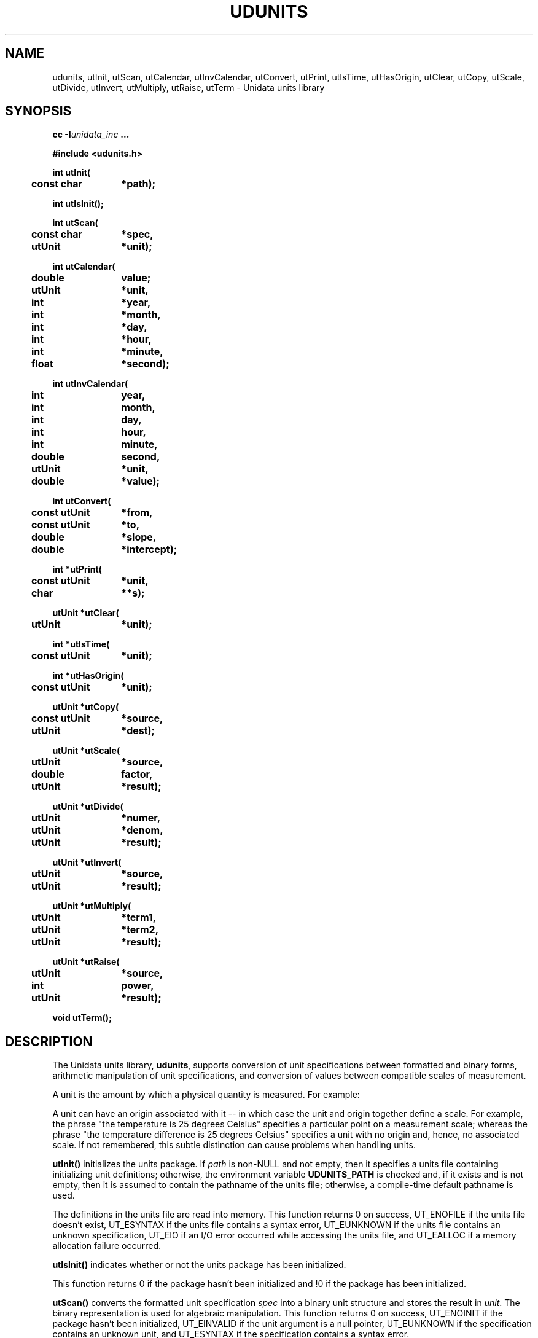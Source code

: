 ." $Id: udunits.3,v 1.7 2003/08/29 18:29:55 steve Exp $
." $__Header$
.TH UDUNITS 3 "2003-08-29" "Printed: \n(yr.\n(mo.\n(dy" "UNIDATA LIBRARY FUNCTIONS"
.SH NAME
udunits, utInit, utScan, utCalendar, utInvCalendar, utConvert, utPrint, utIsTime, utHasOrigin, utClear, utCopy, utScale, utDivide, utInvert, utMultiply, utRaise, utTerm \- Unidata units library
.SH SYNOPSIS
.nf
.ft B
cc -I\fIunidata_inc\fP ...
.sp
#include <udunits.h>
.sp
.ta 4m +\w'const utUnit 'u
int utInit(
	const char	*path);
.sp
int utIsInit();
.sp
int utScan(
	const char	*spec,
	utUnit	*unit);
.sp
int utCalendar(
	double	value;
	utUnit	*unit,
	int	*year,
	int	*month,
	int	*day,
	int	*hour,
	int	*minute,
	float	*second);
.sp
int utInvCalendar(
	int	year,
	int	month,
	int	day,
	int	hour,
	int	minute,
	double	second,
	utUnit	*unit,
	double	*value);
.sp
int utConvert(
	const utUnit	*from,
	const utUnit	*to,
	double	*slope,
	double	*intercept);
.sp
int *utPrint(
	const utUnit	*unit,
	char		**s);
.sp
utUnit *utClear(
	utUnit	*unit);
.sp
int *utIsTime(
	const utUnit	*unit);
.sp
int *utHasOrigin(
	const utUnit	*unit);
.sp
utUnit *utCopy(
	const utUnit	*source,
	utUnit	*dest);
.sp
utUnit *utScale(
	utUnit	*source,
	double	factor,
	utUnit	*result);
.sp
utUnit *utDivide(
	utUnit	*numer,
	utUnit	*denom, 
	utUnit	*result);
.sp
utUnit *utInvert(
	utUnit	*source,
	utUnit	*result);
.sp
utUnit *utMultiply(
	utUnit	*term1,
	utUnit	*term2, 
	utUnit	*result);
.sp
utUnit *utRaise(
	utUnit	*source,
	int	power,
	utUnit	*result);
.sp
void utTerm();
.ft
.fi
.SH DESCRIPTION
.LP
The Unidata units library, \fBudunits\fP, supports conversion of unit
specifications between formatted and binary forms, arithmetic
manipulation of unit specifications, and conversion of values between 
compatible scales of measurement.
.LP
A unit is the amount by which a physical quantity is measured.  For example:
.sp
.TS
.if \n+(b.=1 .nr d. \n(.c-\n(c.-1
.de 35
.ps \n(.s
.vs \n(.vu
.in \n(.iu
.if \n(.u .fi
.if \n(.j .ad
.if \n(.j=0 .na
..
.nf
.nr #~ 0
.if \n(.T .if n .nr #~ 0.6n
.ds #d .d
.if \(ts\n(.z\(ts\(ts .ds #d nl
.fc
.nr 33 \n(.s
.rm 46 47
.if \(ts\n(.z\(ts\(ts .wh \n(nlu+\n(.tu-2v #f
.de #f
.ie \\n(#& \{ \
.	nr #& 0
.	nr #| 1
.	di #o \}
.el \{ \
.	ch #f
.	nr T. 1
.	if t \{ \
.		nr 38 (\\n(.p-\\n(nl-1i)
.		ie \\n(38>1v .nr 38 1v
.		el .if \\n(38<0 .nr 38 0
.		sp \\n(38u \}
.	T#
.	sp \\n(.tu
.	mk #T
.	nr ^a \\n(#T
.	nr ^b \\n(#T
.	if \\n(#| \{ \
.		in 0
.		#+
.		rm #+
.		mk 32
.		nr #| 0
.		in \}
.	if \\(ts\\n(.z\\(ts\\(ts .wh \\n(nlu+\\n(.tu-2v #f \}
..
.de #%
.if \\(ts\\n(.z\\(ts#o\\(ts \{ \
.	sp |0u
.	in 0
.	#+
.	in
.	sp |\\n(.hu
.	di
.	rn #o #+ \}
..
.nr 46 0
.nr 38 \wPhysical Quantity
.if \n(46<\n(38 .nr 46 \n(38
.nr 38 \w\_
.if \n(46<\n(38 .nr 46 \n(38
.nr 38 \wtime
.if \n(46<\n(38 .nr 46 \n(38
.nr 38 \wdistance
.if \n(46<\n(38 .nr 46 \n(38
.nr 38 \wpower
.if \n(46<\n(38 .nr 46 \n(38
.46
.rm 46
.nr 47 0
.nr 38 \wPossible Unit
.if \n(47<\n(38 .nr 47 \n(38
.nr 38 \w\_
.if \n(47<\n(38 .nr 47 \n(38
.nr 38 \wweeks
.if \n(47<\n(38 .nr 47 \n(38
.nr 38 \wcentimeters
.if \n(47<\n(38 .nr 47 \n(38
.nr 38 \wwatts
.if \n(47<\n(38 .nr 47 \n(38
.47
.rm 47
.nr 38 1n
.nr 45 0
.nr 40 \n(45+((0*\n(38)/2)
.nr 46 +\n(40
.nr 41 \n(46+((6*\n(38)/2)
.nr 47 +\n(41
.nr TW \n(47
.if t .if (\n(TW+\n(.o)>7.65i .tmTable at line 111 file Input is too wide - \n(TW units
.nr #I \n(.i
.in +(\n(.lu-\n(TWu-\n(.iu)/2u
.fc  
.nr #T 0-1
.nr #a 0-1
.eo
.de T#
.nr 35 1m
.ds #d .d
.if \(ts\n(.z\(ts\(ts .ds #d nl
.mk ##
.nr ## -1v
.ls 1
.ls
..
.ec
.nr 32 0
.nr 32 \n(32u+\n(.du+2p
.ta \n(46u \n(47u
.nr 35 1m
.nr 31 \n(.f
\&\h'|\n(40u'Physical Quantity\h'|\n(41u'Possible Unit
.nr 32 0
.nr 32 \n(32u+\n(.du+2p
.ta \n(46u \n(47u
.nr 36 \n(.v
.vs \n(.vu-\n(.sp
.nr 35 \n(.vu
.nr 31 \n(.f
\&\h'|\n(40u'\h'|\n(40u'\s\n(33\l'|\n(46u'\s0\h'|\n(41u'\h'|\n(41u'\s\n(33\l'|\n(47u'\s0
.vs \n(36u
.nr 32 0
.nr 32 \n(32u+\n(.du+2p
.ta \n(46u \n(47u
.nr 35 1m
.nr 31 \n(.f
\&\h'|\n(40u'time\h'|\n(41u'weeks
.nr 32 0
.nr 32 \n(32u+\n(.du+2p
.ta \n(46u \n(47u
.nr 35 1m
.nr 31 \n(.f
\&\h'|\n(40u'distance\h'|\n(41u'centimeters
.nr 32 0
.nr 32 \n(32u+\n(.du+2p
.ta \n(46u \n(47u
.nr 35 1m
.nr 31 \n(.f
\&\h'|\n(40u'power\h'|\n(41u'watts
.fc
.nr T. 1
.T# 1
.in \n(#Iu
.35
.ch #f
.TE
.if \n-(b.=0 .nr c. \n(.c-\n(d.-9
.sp
A unit can have an origin associated with it \-\- in which case
the unit and origin together define a scale.  For example, the
phrase "the temperature is 25 degrees Celsius" specifies a particular point on a
measurement scale; whereas the phrase "the temperature difference is
25 degrees Celsius" specifies a unit with no origin and, hence, no associated
scale.  If not remembered, this subtle distinction can cause problems when
handling units.
.LP
.B utInit()
initializes the units package.  If \fIpath\fP is non-NULL and not empty,
then it specifies a units file containing initializing unit definitions;
otherwise, the environment variable \fBUDUNITS_PATH\fR is checked and,
if it exists and is not empty, then it is assumed to contain the pathname
of the units file;
otherwise, a compile-time default pathname is used.
.sp
The definitions in the units file are read into memory.
This function returns 
0 on success, 
UT_ENOFILE if the units file doesn't exist,
UT_ESYNTAX if the units file contains a syntax error,
UT_EUNKNOWN if the units file contains an unknown specification,
UT_EIO if an I/O error occurred while accessing the units file, and
UT_EALLOC if a memory allocation failure occurred.
.LP
.B utIsInit()
indicates whether or not the units package has been initialized.
.sp
This function returns 
0 if the package hasn't been initialized and !0 if the package has been
initialized.
.LP
.B utScan()
converts the formatted unit specification \fIspec\fP into a binary
unit structure and stores the result in \fIunit\fP.
The binary representation is used for algebraic manipulation.
This function returns 0 on success,
UT_ENOINIT if the package hasn't been initialized,
UT_EINVALID if the unit argument is a null pointer,
UT_EUNKNOWN if the specification contains an unknown unit, and
UT_ESYNTAX if the specification contains a syntax error.
.LP
.B utCalendar()
converts the amount, \fIvalue\fP, of the temporal unit, \fIunit\fP,
into a UTC-referenced date and time 
(see, however, the section on HANDLING TIME).
The reference unit shall be a time unit and have an origin.
This function returns 0 on success,
UT_ENOINIT if the package hasn't been initialized and
UT_EINVALID if the unit structure is not a temporal one.
.LP
.B utInvCalendar()
converts a UTC-referenced date and time
into the amount, \fIvalue\fP, of the temporal unit, \fIunit\fP
(see, however, the section on HANDLING TIME).
The reference unit shall be a time unit and have an origin.
This function returns 0 on success,
UT_ENOINIT if the package hasn't been initialized and
UT_EINVALID if the unit structure is not a temporal one.
.LP
.B utConvert()
returns the coefficients of the Galilean transformation (i.e. y = a*x + b)
necessary to convert the \fIfrom\fP unit into the \fIto\fP unit.
The units must be compatible (i.e., their quotient must be dimensionless).
On successful return, \fIslope\fP and \fIintercept\fP will contain the 
values for the slope and intercept coefficients, respectively.
This function returns
0 on success,
UT_ENOINIT if the package hasn't been initialized,
UT_EINVALID if one of the unit structures is invalid, and
UT_ECONVERT if the units are not convertible.
.LP
.B utPrint()
converts the binary unit structure \fIunit\fP
into a formatted unit specification and stores the string into a static
buffer.  
The argument \fIs\fP is set to point to the static buffer.
The string should not be modified (it may, however, be copied)
and will be overwritten by subsequent calls to this function.
This function returns
0 on success,
UT_ENOINIT if the package hasn't been initialized, and
UT_EINVALID if the unit structure is invalid.
On error, the string argument is set to NULL.
.LP
.B utClear()
clears a unit structure by setting it to the dimensionless value 1.
.LP
.B utIsTime()
returns true if the given unit structure refers to a time unit and false
otherwise.
This function ignores whether or not the unit has an origin.
.LP
.B utHasOrigin()
returns true of the given unit structure has an origin (i.e. defines a
scale) and false otherwise.
.LP
.B utCopy()
copies the unit structure \fIsource\fP to the unit structure
\fIdest\fP.
This function correctly handles the case where the same unit structure
is referenced by the source and destination units.
The address of the destination unit structure is returned.
.LP
.B utScale()
scales the unit structure \fIsource\fP by 
\fIfactor\fP, storing the result in the unit structure \fIresult\fP.
This function correctly handles the case where the same unit structure
is referenced by the source and result units.
The address of the result unit structure is returned.
.LP
.B utInvert()
inverts the unit structure \fIsource\fP, storing the result in
unit structure \fIresult\fP.
Multiplying a unit by its reciprocal yields the
dimensionless value 1.
This function correctly handles the case where the source and result
unit refer to the same structure.
If successful, this function returns the address of the result
unit structure; otherwise, it returns NULL.
.LP
.B utDivide()
divides unit structure \fInumer\fP by unit structure \fIdenom\fP
and stores the result in unit structure \fIresult\fP.
This function correctly handles the case where the same unit structure
is referenced by two or more arguments.
If successful, this function returns the address of the result
unit structure; otherwise, it returns NULL.
.LP
.B utMultiply()
multiplies unit structure \fIterm1\fP by unit structure \fIterm2\fP
and stores the result in unit structure \fIresult\fP.
This function correctly handles the case where the same unit structure
is referenced by two or more arguments.
If successful, this function returns the address of the result
unit structure; otherwise, it returns NULL.
.LP
.B utRaise()
raises the unit structure \fIsource\fP by the power \fPpower\fP,
storing the result in the unit structure \fIresult\fP.
This function correctly handles the case where the same unit structure
is referenced by the source and result units.
If successful, this function returns the address of the result
unit structure; otherwise, it returns NULL.
.LP
.B utTerm()
terminates usage of this package.  In particular, it frees all allocated
memory.  It should be called when the library is no longer needed.
.SH "HANDLING TIME"
.LP
The \fBudunits\fP(3) package uses a mixed Gregorian/Julian calendar
system.
Dates prior to 1582-10-15 are assumed to use the Julian calendar, which
was introduced by Julius Caesar in 46 BCE and is based on a year that 
is exactly 365.25 days long.
Dates on and after 1582-10-15 are assumed to use the Gregorian calendar,
which was introduced on that date and is based on a year that is
exactly 365.2425 days long.
(A year is actually approximately 365.242198781 days long.)
Seemingly strange behavior of the \fBudunits\fP(3) package can
result if a user-given time interval includes the changeover date.
For example, \fButCalendar\fP() and \fButInvCalendar\fP() can be used
to show that 1582-10-15 *preceeded* 1582-10-14 by 9 days.
.SH "EXAMPLES"
.LP
Convert two data sets to
a common unit, subtract one from the other, then
save the result in a (different) output unit:
.sp
.RS +4
.nf
.ta 4m +\w'utUnit 'u +\w'double 'u +4m +4m
if (utInit("") != 0) {
	/* handle initialization error */
} else {
	char	*UnitString1, *UnitString2, *OutputUnitString;
	utUnit	unit1, unit2, OutputUnit;
	...
	if (utScan(UnitString1, &unit1) != 0 || 
		utScan(UnitString2, &unit2) != 0 ||
		utScan(OutputUnitString2, &OutputUnit) != 0) {
		/*
		 * handle decode error
		 */
	} else {
		double	InSlope, InIntercept;
		double	OutSlope, OutIntercept;
		...
		if (utConvert(&unit2, &unit1, &InSlope, 
			&InIntercept) != 0 ||
		    utConvert(&unit1, &OutputUnit, &OutSlope, 
			&OutIntercept) != 0) {
			/*
			 * handle data-incompatibility
			 */
		} else {
			/*
			 * process data using:
			 *	OutputValue = OutSlope*(Data1Value -
			 *		(InSlope*Data2Value + InIntercept)) 
			 *		+ OutIntercept
			 */
		}
	}
	utTerm();
}
.fi
.RE
.LP
the above example could be made more efficient
by testing the returned conversion factors for nearness to 1 and 0 and using
appropriately streamlined processing expressions.
.sp
.LP
Compute a threshold value corresponding to an input data value plus a
user-specified delta (the units of the input data value and delta can
differ):
.sp
.RS +4
.nf
.ta 4m +\w'utUnit 'u +\w'double 'u +4m +4m
char	*input_unit_string, *delta_unit_string;
float	input_value;
utUnit	input_unit, delta_unit;
\&...
if (utScan(input_unit_string, &input_unit) != 0 || 
	utScan(delta_unit_string, &delta_unit) != 0) {
	/*
	 * handle decode error
	 */
} else {
	double	slope, intercept;
	...
	if (utConvert(&delta_unit, &input_unit, &slope, &intercept) != 0) {
		/*
		 * handle units incompatibility
		 */
	} else {
		float	threshold = input_value + slope*delta_value 
				    + intercept;
		...
	}
}
utTerm();
.fi
.RE
.sp
.LP
Compute the number of time intervals from a start time to a 
reference time:
.sp
.RS +4
.nf
#include <stdio.h>
#include <stdlib.h>
#include "udunits.h"

main()
{
    if (utInit("/upc/cur/udunits/etc/udunits.dat") != 0) {
        (void) fputs("utInit() error\n", stderr);
    } else {
        utUnit  timecenters_unit;

        /*
         * NB: The following "time centers" specification gives both
         * the start time (January 1, 1990 at 00:00 UTC) and the
	 * sampling interval (2 minutes).
         */
        if (utScan("2 minutes since 1990-1-1", &timecenters_unit) 
                != 0) {
            (void) fputs("utScan() error\n", stderr);
        } else {
            /*
             * The following reference time is 1 hour later than
             * the above start time.
             */
            int         ref_year        = 1990;
            int         ref_month       = 1;
            int         ref_day         = 1;
            int         ref_hour        = 1;
            int         ref_minute      = 0;
            float       ref_second      = 0;	/* could be `double'
            double      ref_value;

            (void) utInvCalendar(ref_year, ref_month, ref_day,
                                 ref_hour, ref_minute, ref_second,
                                 &timecenters_unit, &ref_value);
            /*
             * Exit successfully if the number of time intervals
             * between the start and reference times is correct.
             */
            if (30 == ref_value)
                exit(0);
        }
    }
    abort();
}
.sp
.fi
.RE
.SH "FORMATTED UNIT SPECIFICATIONS"
.LP
The following are examples of formatted unit specifications that can be
interpreted by the 
.B utScan()
function:
.sp
.RS +4
.nf
10 kilogram.meters/seconds2
10 kg-m/sec2
10 kg\ m/s^2
(PI\ radian)2
degF
100rpm
geopotential meters
33 feet water
.fi
.RE
.LP
A unit is specified as an arbitrary product of constants and unit names
raised to arbitrary integral powers.
Division is indicated by a slash `/'.
Multiplication is indicated by whitespace, a period `.', or a hyphen `-'.
Exponentiation is indicated by an
integer suffix or by the exponentiation operators `^' and `**'.
Parentheses may be used for grouping and disambiguation.
.LP
Arbitrary Galilean transformations (i.e. y = ax + b) are supported.
In particular, temperature and time conversions are correctly handled.
The specification:
.sp
.RS
degF @ 32
.RE
.sp
indicates a Fahrenheit scale with the origin shifted to thirty-two
degrees Fahrenheit (i.e. to zero degrees Celsius).
The Celsius scale is equivalent to the following unit:
.sp
.RS
.nf
1.8 degR @ 273.15
.fi
.RE
.sp
Besides the character `\fB@\fP', the words `\fBafter\fP', `\fBfrom\fP',
`\fBref\fP', and `\fBsince\fP' may also be used.
Note that multiplication takes precedence over origin-shift.
In order of increasing precedence, the operations are origin-shift, division,
multiplication, and exponentiation.
.LP
Units of time are similarly handled.
The specification:
.sp
.RS
.nf
seconds since 1992-10-8 15:15:42.5 -6:00
.fi
.RE
.sp
indicates seconds since October 8th, 1992 at 3 hours, 15 minutes and 42.5
seconds
in the afternoon in the time zone which is six hours to the west of
Coordinated Universal Time (i.e. Mountain Daylight Time).
The time zone specification
can also be written without a colon using one or two-digits (indicating
hours) or three or four digits (indicating hours and minutes).
.LP
.B utScan()
understands most conventional prefixes and abbreviations:
.sp
.TS
.if \n+(b.=1 .nr d. \n(.c-\n(c.-1
.de 35
.ps \n(.s
.vs \n(.vu
.in \n(.iu
.if \n(.u .fi
.if \n(.j .ad
.if \n(.j=0 .na
..
.nf
.nr #~ 0
.if \n(.T .if n .nr #~ 0.6n
.ds #d .d
.if \(ts\n(.z\(ts\(ts .ds #d nl
.fc
.nr 33 \n(.s
.rm 48 49 50
.if \(ts\n(.z\(ts\(ts .wh \n(nlu+\n(.tu-2v #f
.de #f
.ie \\n(#& \{ \
.	nr #& 0
.	nr #| 1
.	di #o \}
.el \{ \
.	ch #f
.	nr T. 1
.	if t \{ \
.		nr 38 (\\n(.p-\\n(nl-1i)
.		ie \\n(38>1v .nr 38 1v
.		el .if \\n(38<0 .nr 38 0
.		sp \\n(38u \}
.	T#
.	sp \\n(.tu
.	mk #T
.	nr ^a \\n(#T
.	nr ^b \\n(#T
.	nr ^c \\n(#T
.	if \\n(#| \{ \
.		in 0
.		#+
.		rm #+
.		mk 32
.		nr #| 0
.		in \}
.	if \\(ts\\n(.z\\(ts\\(ts .wh \\n(nlu+\\n(.tu-2v #f \}
..
.de #%
.if \\(ts\\n(.z\\(ts#o\\(ts \{ \
.	sp |0u
.	in 0
.	#+
.	in
.	sp |\\n(.hu
.	di
.	rn #o #+ \}
..
.nr 48 0
.nr 38 \wFactor
.if \n(48<\n(38 .nr 48 \n(38
.nr 38 \w\_
.if \n(48<\n(38 .nr 48 \n(38
.nr 38 \w1e24
.if \n(48<\n(38 .nr 48 \n(38
.nr 38 \w1e21
.if \n(48<\n(38 .nr 48 \n(38
.nr 38 \w1e18
.if \n(48<\n(38 .nr 48 \n(38
.nr 38 \w1e15
.if \n(48<\n(38 .nr 48 \n(38
.nr 38 \w1e12
.if \n(48<\n(38 .nr 48 \n(38
.nr 38 \w1e9
.if \n(48<\n(38 .nr 48 \n(38
.nr 38 \w1e6
.if \n(48<\n(38 .nr 48 \n(38
.nr 38 \w1e3
.if \n(48<\n(38 .nr 48 \n(38
.nr 38 \w1e2
.if \n(48<\n(38 .nr 48 \n(38
.nr 38 \w1e1
.if \n(48<\n(38 .nr 48 \n(38
.nr 38 \w1e-1
.if \n(48<\n(38 .nr 48 \n(38
.nr 38 \w1e-2
.if \n(48<\n(38 .nr 48 \n(38
.nr 38 \w1e-3
.if \n(48<\n(38 .nr 48 \n(38
.nr 38 \w1e-6
.if \n(48<\n(38 .nr 48 \n(38
.nr 38 \w1e-9
.if \n(48<\n(38 .nr 48 \n(38
.nr 38 \w1e-12
.if \n(48<\n(38 .nr 48 \n(38
.nr 38 \w1e-15
.if \n(48<\n(38 .nr 48 \n(38
.nr 38 \w1e-18
.if \n(48<\n(38 .nr 48 \n(38
.nr 38 \w1e-21
.if \n(48<\n(38 .nr 48 \n(38
.nr 38 \w1e-24
.if \n(48<\n(38 .nr 48 \n(38
.48
.rm 48
.nr 49 0
.nr 38 \wPrefix
.if \n(49<\n(38 .nr 49 \n(38
.nr 38 \w\_
.if \n(49<\n(38 .nr 49 \n(38
.nr 38 \wyotta
.if \n(49<\n(38 .nr 49 \n(38
.nr 38 \wzetta
.if \n(49<\n(38 .nr 49 \n(38
.nr 38 \wexa
.if \n(49<\n(38 .nr 49 \n(38
.nr 38 \wpeta
.if \n(49<\n(38 .nr 49 \n(38
.nr 38 \wtera
.if \n(49<\n(38 .nr 49 \n(38
.nr 38 \wgiga
.if \n(49<\n(38 .nr 49 \n(38
.nr 38 \wmega
.if \n(49<\n(38 .nr 49 \n(38
.nr 38 \wkilo
.if \n(49<\n(38 .nr 49 \n(38
.nr 38 \whecto
.if \n(49<\n(38 .nr 49 \n(38
.nr 38 \wdeca, deka
.if \n(49<\n(38 .nr 49 \n(38
.nr 38 \wdeci
.if \n(49<\n(38 .nr 49 \n(38
.nr 38 \wcenti
.if \n(49<\n(38 .nr 49 \n(38
.nr 38 \wmilli
.if \n(49<\n(38 .nr 49 \n(38
.nr 38 \wmicro
.if \n(49<\n(38 .nr 49 \n(38
.nr 38 \wnano
.if \n(49<\n(38 .nr 49 \n(38
.nr 38 \wpico
.if \n(49<\n(38 .nr 49 \n(38
.nr 38 \wfemto
.if \n(49<\n(38 .nr 49 \n(38
.nr 38 \watto
.if \n(49<\n(38 .nr 49 \n(38
.nr 38 \wzepto
.if \n(49<\n(38 .nr 49 \n(38
.nr 38 \wyocto
.if \n(49<\n(38 .nr 49 \n(38
.49
.rm 49
.nr 50 0
.nr 38 \wAbbreviation
.if \n(50<\n(38 .nr 50 \n(38
.nr 38 \w\_
.if \n(50<\n(38 .nr 50 \n(38
.nr 38 \wY
.if \n(50<\n(38 .nr 50 \n(38
.nr 38 \wZ
.if \n(50<\n(38 .nr 50 \n(38
.nr 38 \wE
.if \n(50<\n(38 .nr 50 \n(38
.nr 38 \wP
.if \n(50<\n(38 .nr 50 \n(38
.nr 38 \wT
.if \n(50<\n(38 .nr 50 \n(38
.nr 38 \wG
.if \n(50<\n(38 .nr 50 \n(38
.nr 38 \wM
.if \n(50<\n(38 .nr 50 \n(38
.nr 38 \wk
.if \n(50<\n(38 .nr 50 \n(38
.nr 38 \wh
.if \n(50<\n(38 .nr 50 \n(38
.nr 38 \wda
.if \n(50<\n(38 .nr 50 \n(38
.nr 38 \wd
.if \n(50<\n(38 .nr 50 \n(38
.nr 38 \wc
.if \n(50<\n(38 .nr 50 \n(38
.nr 38 \wm
.if \n(50<\n(38 .nr 50 \n(38
.nr 38 \wu
.if \n(50<\n(38 .nr 50 \n(38
.nr 38 \wn
.if \n(50<\n(38 .nr 50 \n(38
.nr 38 \wp
.if \n(50<\n(38 .nr 50 \n(38
.nr 38 \wf
.if \n(50<\n(38 .nr 50 \n(38
.nr 38 \wa
.if \n(50<\n(38 .nr 50 \n(38
.nr 38 \wz
.if \n(50<\n(38 .nr 50 \n(38
.nr 38 \wy
.if \n(50<\n(38 .nr 50 \n(38
.50
.rm 50
.nr 38 1n
.nr 47 0
.nr 40 \n(47+((0*\n(38)/2)
.nr 48 +\n(40
.nr 41 \n(48+((6*\n(38)/2)
.nr 49 +\n(41
.nr 42 \n(49+((6*\n(38)/2)
.nr 50 +\n(42
.nr TW \n(50
.if t .if (\n(TW+\n(.o)>7.65i .tmTable at line 512 file Input is too wide - \n(TW units
.nr #I \n(.i
.in +(\n(.lu-\n(TWu-\n(.iu)/2u
.fc  
.nr #T 0-1
.nr #a 0-1
.eo
.de T#
.nr 35 1m
.ds #d .d
.if \(ts\n(.z\(ts\(ts .ds #d nl
.mk ##
.nr ## -1v
.ls 1
.ls
..
.ec
.nr 32 0
.nr 32 \n(32u+\n(.du+2p
.ta \n(48u \n(49u \n(50u
.nr 35 1m
.nr 31 \n(.f
\&\h'|\n(40u'Factor\h'|\n(41u'Prefix\h'|\n(42u'Abbreviation
.nr 32 0
.nr 32 \n(32u+\n(.du+2p
.ta \n(48u \n(49u \n(50u
.nr 36 \n(.v
.vs \n(.vu-\n(.sp
.nr 35 \n(.vu
.nr 31 \n(.f
\&\h'|\n(40u'\h'|\n(40u'\s\n(33\l'|\n(48u'\s0\h'|\n(41u'\h'|\n(41u'\s\n(33\l'|\n(49u'\s0\h'|\n(42u'\h'|\n(42u'\s\n(33\l'|\n(50u'\s0
.vs \n(36u
.nr 32 0
.nr 32 \n(32u+\n(.du+2p
.ta \n(48u \n(49u \n(50u
.nr 35 1m
.nr 31 \n(.f
\&\h'|\n(40u'1e24\h'|\n(41u'yotta\h'|\n(42u'Y
.nr 32 0
.nr 32 \n(32u+\n(.du+2p
.ta \n(48u \n(49u \n(50u
.nr 35 1m
.nr 31 \n(.f
\&\h'|\n(40u'1e21\h'|\n(41u'zetta\h'|\n(42u'Z
.nr 32 0
.nr 32 \n(32u+\n(.du+2p
.ta \n(48u \n(49u \n(50u
.nr 35 1m
.nr 31 \n(.f
\&\h'|\n(40u'1e18\h'|\n(41u'exa\h'|\n(42u'E
.nr 32 0
.nr 32 \n(32u+\n(.du+2p
.ta \n(48u \n(49u \n(50u
.nr 35 1m
.nr 31 \n(.f
\&\h'|\n(40u'1e15\h'|\n(41u'peta\h'|\n(42u'P
.nr 32 0
.nr 32 \n(32u+\n(.du+2p
.ta \n(48u \n(49u \n(50u
.nr 35 1m
.nr 31 \n(.f
\&\h'|\n(40u'1e12\h'|\n(41u'tera\h'|\n(42u'T
.nr 32 0
.nr 32 \n(32u+\n(.du+2p
.ta \n(48u \n(49u \n(50u
.nr 35 1m
.nr 31 \n(.f
\&\h'|\n(40u'1e9\h'|\n(41u'giga\h'|\n(42u'G
.nr 32 0
.nr 32 \n(32u+\n(.du+2p
.ta \n(48u \n(49u \n(50u
.nr 35 1m
.nr 31 \n(.f
\&\h'|\n(40u'1e6\h'|\n(41u'mega\h'|\n(42u'M
.nr 32 0
.nr 32 \n(32u+\n(.du+2p
.ta \n(48u \n(49u \n(50u
.nr 35 1m
.nr 31 \n(.f
\&\h'|\n(40u'1e3\h'|\n(41u'kilo\h'|\n(42u'k
.nr 32 0
.nr 32 \n(32u+\n(.du+2p
.ta \n(48u \n(49u \n(50u
.nr 35 1m
.nr 31 \n(.f
\&\h'|\n(40u'1e2\h'|\n(41u'hecto\h'|\n(42u'h
.nr 32 0
.nr 32 \n(32u+\n(.du+2p
.ta \n(48u \n(49u \n(50u
.nr 35 1m
.nr 31 \n(.f
\&\h'|\n(40u'1e1\h'|\n(41u'deca, deka\h'|\n(42u'da
.nr 32 0
.nr 32 \n(32u+\n(.du+2p
.ta \n(48u \n(49u \n(50u
.nr 35 1m
.nr 31 \n(.f
\&\h'|\n(40u'1e-1\h'|\n(41u'deci\h'|\n(42u'd
.nr 32 0
.nr 32 \n(32u+\n(.du+2p
.ta \n(48u \n(49u \n(50u
.nr 35 1m
.nr 31 \n(.f
\&\h'|\n(40u'1e-2\h'|\n(41u'centi\h'|\n(42u'c
.nr 32 0
.nr 32 \n(32u+\n(.du+2p
.ta \n(48u \n(49u \n(50u
.nr 35 1m
.nr 31 \n(.f
\&\h'|\n(40u'1e-3\h'|\n(41u'milli\h'|\n(42u'm
.nr 32 0
.nr 32 \n(32u+\n(.du+2p
.ta \n(48u \n(49u \n(50u
.nr 35 1m
.nr 31 \n(.f
\&\h'|\n(40u'1e-6\h'|\n(41u'micro\h'|\n(42u'u
.nr 32 0
.nr 32 \n(32u+\n(.du+2p
.ta \n(48u \n(49u \n(50u
.nr 35 1m
.nr 31 \n(.f
\&\h'|\n(40u'1e-9\h'|\n(41u'nano\h'|\n(42u'n
.nr 32 0
.nr 32 \n(32u+\n(.du+2p
.ta \n(48u \n(49u \n(50u
.nr 35 1m
.nr 31 \n(.f
\&\h'|\n(40u'1e-12\h'|\n(41u'pico\h'|\n(42u'p
.nr 32 0
.nr 32 \n(32u+\n(.du+2p
.ta \n(48u \n(49u \n(50u
.nr 35 1m
.nr 31 \n(.f
\&\h'|\n(40u'1e-15\h'|\n(41u'femto\h'|\n(42u'f
.nr 32 0
.nr 32 \n(32u+\n(.du+2p
.ta \n(48u \n(49u \n(50u
.nr 35 1m
.nr 31 \n(.f
\&\h'|\n(40u'1e-18\h'|\n(41u'atto\h'|\n(42u'a
.nr 32 0
.nr 32 \n(32u+\n(.du+2p
.ta \n(48u \n(49u \n(50u
.nr 35 1m
.nr 31 \n(.f
\&\h'|\n(40u'1e-21\h'|\n(41u'zepto\h'|\n(42u'z
.nr 32 0
.nr 32 \n(32u+\n(.du+2p
.ta \n(48u \n(49u \n(50u
.nr 35 1m
.nr 31 \n(.f
\&\h'|\n(40u'1e-24\h'|\n(41u'yocto\h'|\n(42u'y
.fc
.nr T. 1
.T# 1
.in \n(#Iu
.35
.ch #f
.TE
.if \n-(b.=0 .nr c. \n(.c-\n(d.-26
.LP
The function
.B utPrint()
always encodes a unit specification one way.  To reduce
misunderstandings, it is recommended that
this encoding style be used as the default.  
In general, a unit is printed in terms of basic units, factors, and
exponents.
Basic units are separated by spaces; and any
exponent directly appends its associated unit.
The above examples would be printed as follows:
.sp
.RS +4
.nf
10 kilogram meter second-2
9.8696044 radian2
0.555556 kelvin @ 255.372
10.471976 radian second-1
9.80665 meter2 second-2
98636.5 kilogram meter-1 second-2
.fi
.RE
.sp
Note that the Fahrenheit unit is encoded as a deviation, in fractional 
kelvins, from an origin at 255.372 kelvin.
.SH "UNITS FILE"
.LP
The units file is a formatted file containing unit definitions and is
used to initialize this package.
It is the first place to look to discover the set of
valid names and symbols (of which there are many \-\-  On October 9, 1992, 
it contained 446 entries).
.LP
The format for the units file is documented internally and the file may be
modified by the user as necessary.  In particular, additional units and
constants may be easily added (including variant spellings of existing
units or constants).
.LP
.SH ENVIRONMENT
.nr in \w'UDUNITS_PATH   '
.IP UDUNITS_PATH \n(inu
If \fButInit()\fP
is called without a pathname argument, and if this environment variable is
non-empty, then its value overrides the default
pathname for the units file.
.SH DIAGNOSTICS
.LP
This package prints
(hopefully) self-explanatory error-messages to standard error.
.SH "SEE ALSO"
.LP
.BR udunits (1).
.SH "BUGS AND RESTRICTIONS"
.LP
.B utScan()
is case-sensitive.  If this causes difficulties, you might
try making appropriate additional entries to the units file.
.LP
Some unit abbreviations in the default units file might seem 
counter-intuitive.
In particular, note the following:
.sp
.RS 4
.nf
.ta \w'Celsius   'u +\w'`newton\' or `N\'   'u +\w'`rad\'   'u
For	Use	Not	Which Instead Means
.sp
Celsius	`Celsius'	`C'	coulomb
gram	`gram'	`g'	<standard free fall>
gallon	`gallon'	`gal'	<acceleration>
radian	`radian'	`rad'	<absorbed dose>
Newton	`newton' or `N'	`nt'	nit (unit of photometry)
.fi
.RE
.SH REFERENCES
.LP
NIST Special Publication 811, 1995 Edition: "Guide for the Use of the
International System of Units (SI)" by Barry N. Taylor.  URL
<http://physics.nist.gov/Divisions/Div840/SI.html>.
.LP
ANSI/IEEE Std 260-1978: "IEEE
Standard Letter Symbols for Units of Measurement".
.LP
ASTM Designation: E 380 \- 85: "Standard for METRIC PRACTICE".
.LP
International Standard (ISO) 2955: "Information processing \-\- 
Representation of SI and other units in systems with limited character sets",
Ref. No. ISO 2955-1983 (E).
